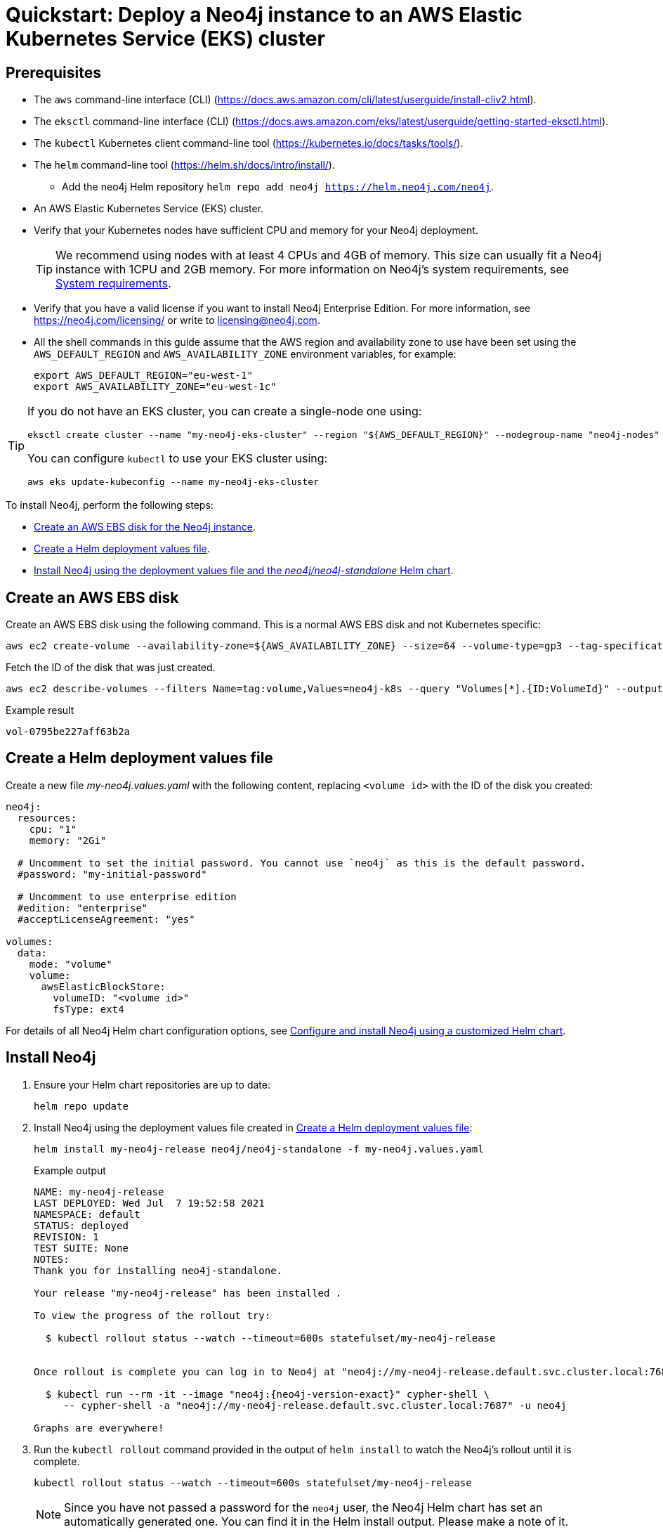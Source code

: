 :description: A quick start guide for deploying a Neo4j instance to an AWS Elastic Kubernetes Service (EKS) cluster using Neo4j Helm charts.
[[quickstart-aws-eks]]
= Quickstart: Deploy a Neo4j instance to an AWS Elastic Kubernetes Service (EKS) cluster
:description: A quick start guide for deploying a Neo4j instance to an AWS Elastic Kubernetes Service (EKS) cluster using Neo4j Helm charts. 

[[eks-prerequisites]]
== Prerequisites


* The `aws` command-line interface (CLI) (https://docs.aws.amazon.com/cli/latest/userguide/install-cliv2.html).
* The `eksctl` command-line interface (CLI) (https://docs.aws.amazon.com/eks/latest/userguide/getting-started-eksctl.html).
* The `kubectl` Kubernetes client command-line tool (https://kubernetes.io/docs/tasks/tools/).
* The `helm` command-line tool (https://helm.sh/docs/intro/install/).
  - Add the neo4j Helm repository `helm repo add neo4j https://helm.neo4j.com/neo4j`.
* An AWS Elastic Kubernetes Service (EKS) cluster.
* Verify that your Kubernetes nodes have sufficient CPU and memory for your Neo4j deployment.
+
[TIP]
====
We recommend using nodes with at least 4 CPUs and 4GB of memory.
This size can usually fit a Neo4j instance with 1CPU and 2GB memory.
For more information on Neo4j's system requirements, see xref:installation/requirements.adoc[System requirements].
====
* Verify that you have a valid license if you want to install Neo4j Enterprise Edition.
For more information, see https://neo4j.com/licensing/ or write to licensing@neo4j.com.
* All the shell commands in this guide assume that the AWS region and availability zone to use have been set using the `AWS_DEFAULT_REGION` and `AWS_AVAILABILITY_ZONE` environment variables, for example:
+
[source, shell]
----
export AWS_DEFAULT_REGION="eu-west-1"
export AWS_AVAILABILITY_ZONE="eu-west-1c"
----


[TIP]
====
If you do not have an EKS cluster, you can create a single-node one using:

[source, shell]
----
eksctl create cluster --name "my-neo4j-eks-cluster" --region "${AWS_DEFAULT_REGION}" --nodegroup-name "neo4j-nodes" --node-zones "${AWS_AVAILABILITY_ZONE}" --nodes-min 1 --nodes-max 2 --node-type c4.xlarge --nodes 1 --node-volume-size 10 --ssh-access --with-oidc
----

You can configure `kubectl` to use your EKS cluster using:

[source, shell]
----
aws eks update-kubeconfig --name my-neo4j-eks-cluster
----
====

[[eks-quickstart-overview]]

To install Neo4j, perform the following steps:

* xref:kubernetes/quickstart-aws.adoc#eks-ebs-disk[Create an AWS EBS disk for the Neo4j instance].
* xref:kubernetes/quickstart-aws.adoc#eks-values-file[Create a Helm deployment values file].
* xref:kubernetes/quickstart-aws.adoc#eks-install-helm[Install Neo4j using the deployment values file and the _neo4j/neo4j-standalone_ Helm chart].


[[eks-ebs-disk]]
== Create an AWS EBS disk

Create an AWS EBS disk using the following command.
This is a normal AWS EBS disk and not Kubernetes specific:

[source, shell]
----
aws ec2 create-volume --availability-zone=${AWS_AVAILABILITY_ZONE} --size=64 --volume-type=gp3 --tag-specifications 'ResourceType=volume,Tags=[{Key=volume,Value=neo4j-k8s}]'
----

Fetch the ID of the disk that was just created.

[source, shell]
----
aws ec2 describe-volumes --filters Name=tag:volume,Values=neo4j-k8s --query "Volumes[*].{ID:VolumeId}" --output text
----

.Example result
[source, role=noheader]
----
vol-0795be227aff63b2a
----

[[eks-values-file]]
== Create a Helm deployment values file

Create a new file _my-neo4j.values.yaml_ with the following content, replacing `<volume id>` with the ID of the disk you created:

[source, yaml]
----
neo4j:
  resources:
    cpu: "1"
    memory: "2Gi"

  # Uncomment to set the initial password. You cannot use `neo4j` as this is the default password. 
  #password: "my-initial-password"

  # Uncomment to use enterprise edition
  #edition: "enterprise"
  #acceptLicenseAgreement: "yes"

volumes:
  data:
    mode: "volume"
    volume:
      awsElasticBlockStore:
        volumeID: "<volume id>"
        fsType: ext4

----

For details of all Neo4j Helm chart configuration options, see xref:kubernetes/configuration.adoc[Configure and install Neo4j using a customized Helm chart].

[[eks-install-helm]]
== Install Neo4j

. Ensure your Helm chart repositories are up to date:
+
[source, shell]
----
helm repo update
----
+
. Install Neo4j using the deployment values file created in xref:kubernetes/quickstart-aws.adoc#eks-values-file[Create a Helm deployment values file]:
+
[source, shell, subs="attributes"]
----
helm install my-neo4j-release neo4j/neo4j-standalone -f my-neo4j.values.yaml
----
+
.Example output
[source, role=noheader, subs="attributes"]
----
NAME: my-neo4j-release
LAST DEPLOYED: Wed Jul  7 19:52:58 2021
NAMESPACE: default
STATUS: deployed
REVISION: 1
TEST SUITE: None
NOTES:
Thank you for installing neo4j-standalone.

Your release "my-neo4j-release" has been installed .

To view the progress of the rollout try:

  $ kubectl rollout status --watch --timeout=600s statefulset/my-neo4j-release


Once rollout is complete you can log in to Neo4j at "neo4j://my-neo4j-release.default.svc.cluster.local:7687". Try:

  $ kubectl run --rm -it --image "neo4j:{neo4j-version-exact}" cypher-shell \
     -- cypher-shell -a "neo4j://my-neo4j-release.default.svc.cluster.local:7687" -u neo4j

Graphs are everywhere!
----
+
. Run the `kubectl rollout` command provided in the output of `helm install` to watch the Neo4j's rollout until it is complete.
+
[source, shell, subs="attributes"]
----
kubectl rollout status --watch --timeout=600s statefulset/my-neo4j-release
----
+
[NOTE]
====
Since you have not passed a password for the `neo4j` user, the Neo4j Helm chart has set an automatically generated one.
You can find it in the Helm install output.
Please make a note of it.
====

[[eks-verify-install]]
== Verify the installation

. Check that the `statefulset` is OK.
Initially it will not be ready but just check there is something there.
+
[source, shell]
----
kubectl --namespace default get statefulsets
----
+
[source, role=noheader]
----
NAME               READY   AGE
my-neo4j-release   1/1     2m11s
----
+
. Check that the pod is `Running`:
+
[source, shell]
----
kubectl --namespace default get pods
----
+
[source, role=noheader]
----
NAME                 READY   STATUS    RESTARTS   AGE
my-neo4j-release-0   1/1     Running   0          16m
----
+
. Check that the pod logs look OK:
+
[source, shell]
----
kubectl --namespace default exec my-neo4j-release-0 -- tail -n50 /logs/neo4j.log
----
+
[source, role=noheader, subs="attributes"]
----
2021-07-28 12:45:50.267+0000 INFO  Command expansion is explicitly enabled for configuration
2021-07-28 12:45:50.280+0000 INFO  Starting...
2021-07-28 12:45:55.680+0000 INFO  ======== Neo4j {neo4j-version-exact} ========
2021-07-28 12:46:00.006+0000 INFO  Bolt enabled on [0:0:0:0:0:0:0:0%0]:7687.
2021-07-28 12:46:02.476+0000 INFO  Remote interface available at http://localhost:7474/
2021-07-28 12:46:02.478+0000 INFO  Started.
----
+
. Check that the services look OK:
+
[source, shell]
----
kubectl get services --namespace default
----
+
[source, role=noheader]
----
NAME                     TYPE           CLUSTER-IP      EXTERNAL-IP    PORT(S)                                        AGE
kubernetes               ClusterIP      10.112.0.1      <none>         443/TCP                                        28h
my-neo4j-release         ClusterIP      10.112.10.159   <none>         7687/TCP,7474/TCP,7473/TCP                     41m
my-neo4j-release-admin   ClusterIP      10.112.4.73     <none>         6362/TCP,7687/TCP,7474/TCP,7473/TCP            41m
my-neo4j-release-neo4j   LoadBalancer   10.112.6.75     34.140.48.23   7474:31420/TCP,7473:31591/TCP,7687:31650/TCP   41m
----
+
. In a web browser, open the Neo4j Browser at _http://<EXTERNAL-IP>:7474/browser_.
. Use the automatically generated password (as printed in the output of the `helm install` command) or the one you have configured in the _my-neo4j.values.yaml_ file.

[[eks-uninstall-cleanup]]
== Uninstall Neo4j and clean up the created resources

[[eks-uninstall]]
=== Uninstall Neo4j Helm deployment

. Uninstall Neo4j Helm deployment.
+
[source, shell]
----
helm uninstall my-neo4j-release
----
+
[source, role=noheader]
----
release "my-neo4j-release" uninstalled
----
+
. Uninstalling the Helm Release does not remove the AWS EBS disk, nor does it remove the data it contains:
+
[source, shell]
----
aws ec2 describe-volumes --filters Name=tag:volume,Values=neo4j-k8s --query "Volumes[*].{ID:VolumeId}" --output text
----
+
[NOTE]
====
If you re-create Neo4j with the same settings, it will pick up the same disk again, and all the data will still be on it.

Even if you delete the EKS cluster, the EBS disk with the Neo4j data will still exist.
Note that the disk _will_ be deleted if its Resource Group is deleted.
====

[[eks-cleanup]]
=== Fully remove all the data and resources

After uninstalling the helm deployment, the only remaining step is to delete the EBS disk.

. Delete the AWS EBS disk using the volume ID:
+
[source, shell]
----
aws ec2 delete-volume --volume-id "<volume id>"
----

[TIP]
====
If you are sure that you want to delete the entire EKS Kubernetes cluster, run:

[source, shell]
----
eksctl delete cluster my-neo4j-eks-cluster
----
====
